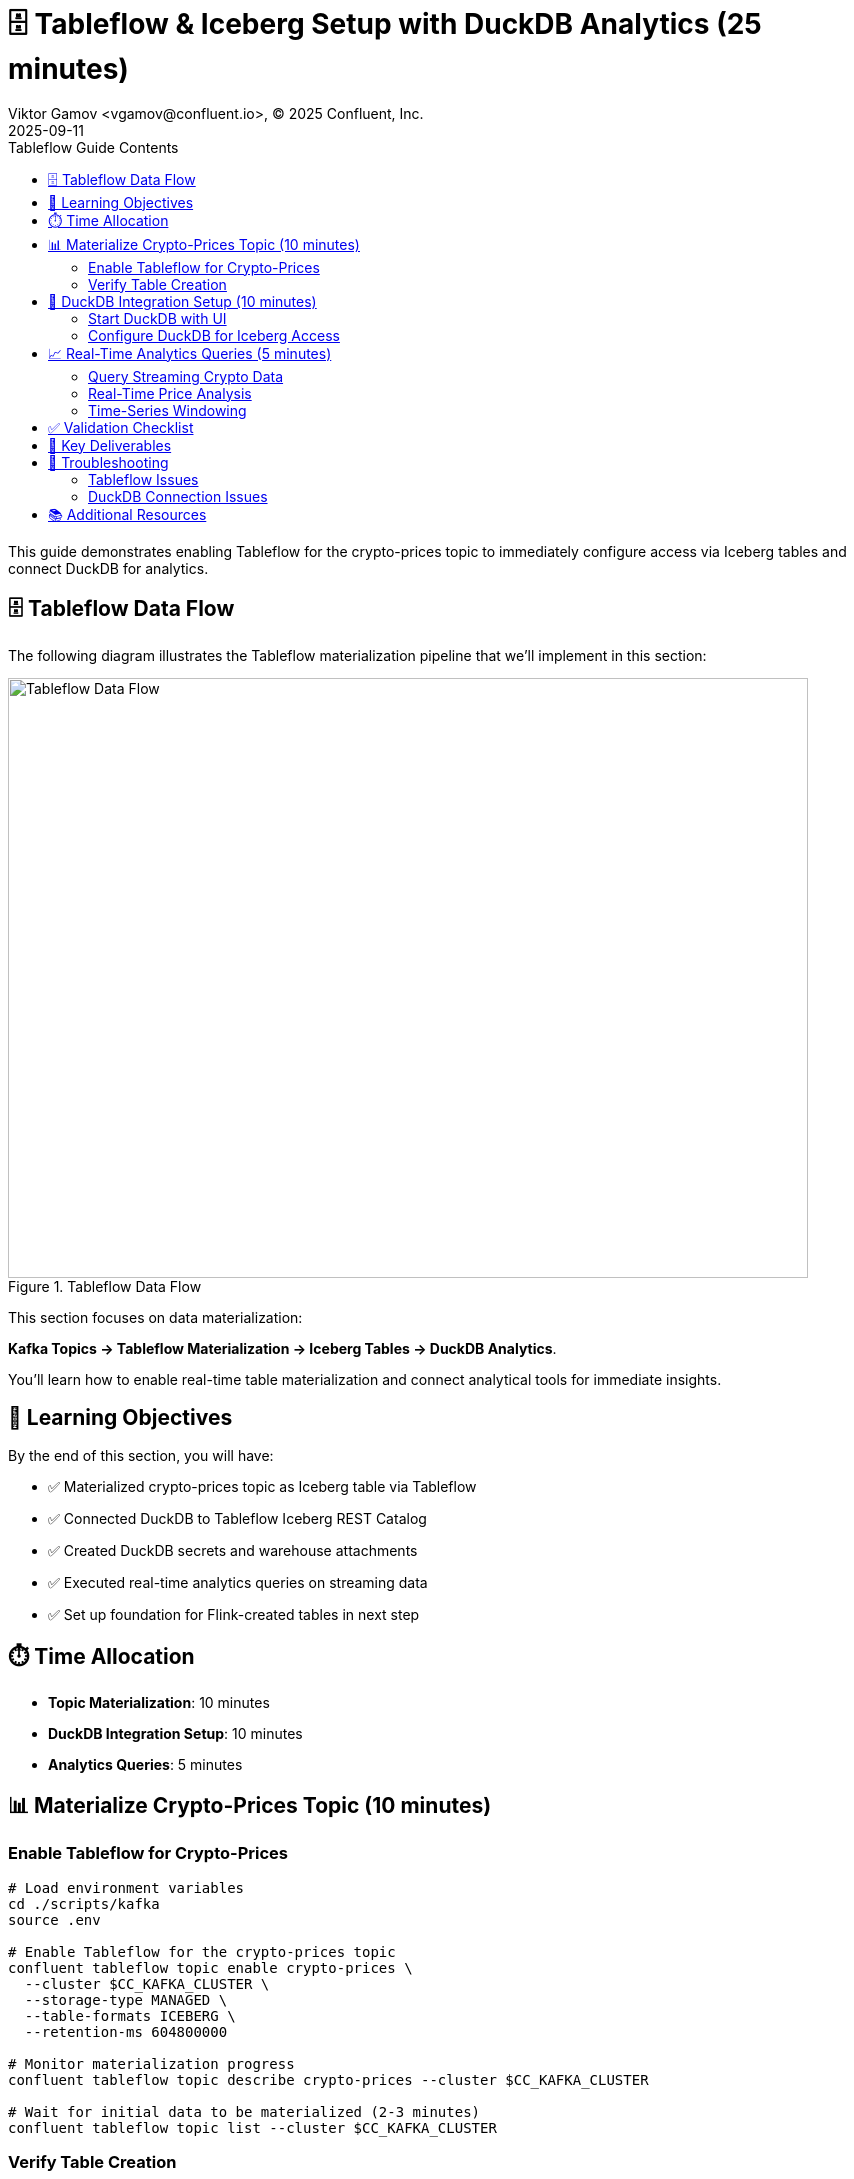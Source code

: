 = 🗄️ Tableflow & Iceberg Setup with DuckDB Analytics (25 minutes)
Viktor Gamov <vgamov@confluent.io>, © 2025 Confluent, Inc.
2025-09-11
:revdate: 2025-09-11
:linkattrs:
:ast: &ast;
:y: &#10003;
:n: &#10008;
:y: icon:check-sign[role="green"]
:n: icon:check-minus[role="red"]
:c: icon:file-text-alt[role="blue"]
:toc: auto
:toc-placement: auto
:toc-position: auto
:toc-title: Tableflow Guide Contents
:toclevels: 3
:idprefix:
:idseparator: -
:sectanchors:
:icons: font
:source-highlighter: highlight.js
:highlightjs-theme: idea
:experimental:

This guide demonstrates enabling Tableflow for the crypto-prices topic to immediately configure access via Iceberg tables and connect DuckDB for analytics.

== 🗄️ Tableflow Data Flow

The following diagram illustrates the Tableflow materialization pipeline that we'll implement in this section:

.Tableflow Data Flow
image::../images/03-tableflow.png[Tableflow Data Flow,800,600,align="center"]

This section focuses on data materialization: 

**Kafka Topics → Tableflow Materialization → Iceberg Tables → DuckDB Analytics**. 

You'll learn how to enable real-time table materialization and connect analytical tools for immediate insights.

toc::[]

== 🎯 Learning Objectives

By the end of this section, you will have:

* ✅ Materialized crypto-prices topic as Iceberg table via Tableflow
* ✅ Connected DuckDB to Tableflow Iceberg REST Catalog
* ✅ Created DuckDB secrets and warehouse attachments
* ✅ Executed real-time analytics queries on streaming data
* ✅ Set up foundation for Flink-created tables in next step

== ⏱️ Time Allocation

* **Topic Materialization**: 10 minutes
* **DuckDB Integration Setup**: 10 minutes
* **Analytics Queries**: 5 minutes

== 📊 Materialize Crypto-Prices Topic (10 minutes)

=== Enable Tableflow for Crypto-Prices

[source,bash]
----
# Load environment variables
cd ./scripts/kafka
source .env

# Enable Tableflow for the crypto-prices topic
confluent tableflow topic enable crypto-prices \
  --cluster $CC_KAFKA_CLUSTER \
  --storage-type MANAGED \
  --table-formats ICEBERG \
  --retention-ms 604800000

# Monitor materialization progress
confluent tableflow topic describe crypto-prices --cluster $CC_KAFKA_CLUSTER

# Wait for initial data to be materialized (2-3 minutes)
confluent tableflow topic list --cluster $CC_KAFKA_CLUSTER
----

=== Verify Table Creation

[source,bash]
----
# List all Tableflow-enabled topics
confluent tableflow topic list --cluster $CC_KAFKA_CLUSTER

# Check table schema and sample data
confluent tableflow topic describe crypto-prices --cluster $CC_KAFKA_CLUSTER
----

== 🦆 DuckDB Integration Setup (10 minutes)

=== Start DuckDB with UI

[source,bash]
----
# Start DuckDB with web UI interface
duckdb --ui workshop_analytics.db

# This will start DuckDB and open the web interface
# Navigate to http://localhost:4213/ in your browser
----

=== Configure DuckDB for Iceberg Access

Create the necessary secret and attach the Iceberg catalog:

[source,sql]
----
-- Create secret for Tableflow Iceberg access
-- Replace with your actual Tableflow API key credentials
CREATE SECRET iceberg_secret (
    TYPE ICEBERG,
    CLIENT_ID 'your-tableflow-api-key',
    CLIENT_SECRET 'your-tableflow-api-secret',
    ENDPOINT 'https://tableflow.us-east-1.aws.confluent.cloud/iceberg/catalog/organizations/your-org-id/environments/your-env-id',
    OAUTH2_SCOPE 'catalog'
);

-- Attach the Iceberg warehouse
ATTACH 'warehouse' AS iceberg_catalog (
    TYPE iceberg,
    SECRET iceberg_secret,
    ENDPOINT 'https://tableflow.us-east-1.aws.confluent.cloud/iceberg/catalog/organizations/your-org-id/environments/your-env-id'
);

-- Verify connection
SHOW DATABASES;
----

TIP: You can find your Tableflow API key credentials and endpoint details by running:

[source,bash]
----
# Load your environment variables
cd ./scripts/kafka
source .env

# Display the values you need for DuckDB configuration
echo "CLIENT_ID: $TABLEFLOW_API_KEY"
echo "CLIENT_SECRET: $TABLEFLOW_API_SECRET" 
echo "ORG_ID: $CC_ORG_ID"
echo "ENV_ID: $CC_ENV_ID"
----

== 📈 Real-Time Analytics Queries (5 minutes)

=== Query Streaming Crypto Data

[source,sql]
----
-- First, examine the table structure to understand available columns
DESCRIBE iceberg_catalog."$CC_KAFKA_CLUSTER"."crypto-prices";

-- Query the crypto-prices data via DuckDB
SELECT * FROM iceberg_catalog."$CC_KAFKA_CLUSTER"."crypto-prices" LIMIT 10;

-- View recent Bitcoin prices with timestamps
-- Use the actual column names from the table schema
SELECT 
    bitcoin.usd as btc_price,
    ethereum.usd as eth_price,
    to_timestamp(bitcoin.last_updated_at) as timestamp
FROM iceberg_catalog."$CC_KAFKA_CLUSTER"."crypto-prices"
ORDER BY timestamp DESC 
LIMIT 20;
----

=== Real-Time Price Analysis

[source,sql]
----
-- Calculate current price statistics
SELECT 
    'Bitcoin' as cryptocurrency,
    AVG(bitcoin.usd) as avg_price,
    MIN(bitcoin.usd) as min_price,
    MAX(bitcoin.usd) as max_price,
    STDDEV(bitcoin.usd) as price_volatility,
    COUNT(*) as data_points
FROM iceberg_catalog."$CC_KAFKA_CLUSTER"."crypto-prices"
WHERE to_timestamp(bitcoin.last_updated_at) >= NOW() - INTERVAL 1 HOUR;

-- Compare cryptocurrency performance
WITH bitcoin_latest AS (
    SELECT 
        'Bitcoin' as crypto,
        bitcoin.usd as current_price,
        bitcoin.usd_24h_change as change_24h
    FROM iceberg_catalog."$CC_KAFKA_CLUSTER"."crypto-prices"
    ORDER BY bitcoin.last_updated_at DESC
    LIMIT 1
),
ethereum_latest AS (
    SELECT 
        'Ethereum' as crypto,
        ethereum.usd as current_price,
        ethereum.usd_24h_change as change_24h
    FROM iceberg_catalog."$CC_KAFKA_CLUSTER"."crypto-prices"
    ORDER BY ethereum.last_updated_at DESC
    LIMIT 1
)
SELECT * FROM bitcoin_latest
UNION ALL
SELECT * FROM ethereum_latest;
----

=== Time-Series Windowing

[source,sql]
----
-- Hourly price aggregations
SELECT 
    DATE_TRUNC('hour', to_timestamp(bitcoin.last_updated_at)) as hour,
    AVG(bitcoin.usd) as avg_btc_price,
    MIN(bitcoin.usd) as min_btc_price,
    MAX(bitcoin.usd) as max_btc_price,
    COUNT(*) as price_updates
FROM iceberg_catalog."$CC_KAFKA_CLUSTER"."crypto-prices"
WHERE to_timestamp(bitcoin.last_updated_at) >= NOW() - INTERVAL 6 HOURS
GROUP BY DATE_TRUNC('hour', to_timestamp(bitcoin.last_updated_at))
ORDER BY hour DESC;
----

== ✅ Validation Checklist

Before proceeding to the next section, ensure:

- [ ] Crypto-prices topic successfully materialized as Iceberg table
- [ ] DuckDB started with UI interface (`--ui` flag)
- [ ] Iceberg and httpfs extensions installed and loaded
- [ ] Iceberg secret created with Tableflow credentials
- [ ] Warehouse attached to Tableflow REST Catalog
- [ ] Successfully queried crypto-prices data via DuckDB
- [ ] Real-time analytics queries executing correctly
- [ ] Foundation ready for Flink-created tables

== 🔧 Key Deliverables

At the end of this section, you should have:

* **Crypto-prices topic** materialized as Iceberg table with hourly partitioning
* **DuckDB connected** to Tableflow Iceberg REST Catalog
* **Real-time analytics capability** on streaming cryptocurrency data
* **Foundation established** for additional Flink-created tables

== 🚨 Troubleshooting

=== Tableflow Issues

**Materialization not starting**::
[source,bash]
----
# Verify topic has data flowing
confluent kafka topic describe crypto-prices

# Check API key permissions
confluent tableflow api-key list
----

=== DuckDB Connection Issues

**Cannot connect to Iceberg catalog**::
- Verify Tableflow API key and secret are correct
- Check organization UUID and environment ID in endpoint URL
- Ensure catalog integration is active and healthy

**Secret creation fails**::
[source,sql]
----
-- Drop and recreate secret if needed
DROP SECRET iceberg_secret;

-- Recreate with correct credentials
CREATE SECRET iceberg_secret (
    TYPE ICEBERG,
    CLIENT_ID 'your-actual-api-key',
    CLIENT_SECRET 'your-actual-api-secret',
    ENDPOINT 'https://tableflow.us-east-1.aws.confluent.cloud/iceberg/catalog/organizations/$CC_ORG_ID/environments/$CC_ENV_ID',
    OAUTH2_SCOPE 'catalog'
);
----

**Table not found errors**::
[source,sql]
----
-- Check if table name matches exactly (topic name with hyphens)
SELECT * FROM iceberg_catalog."$CC_KAFKA_CLUSTER"."crypto-prices" LIMIT 1;
----

== 📚 Additional Resources

* https://docs.confluent.io/cloud/current/tableflow/[Tableflow Documentation]
* https://duckdb.org/docs/stable/core_extensions/iceberg/iceberg_rest_catalogs[DuckDB Iceberg REST Catalogs]
* https://iceberg.apache.org/docs/latest/[Apache Iceberg Documentation]

---

**Next**: Proceed to link:04-flink-hands-on.adoc[] for stream processing that will create additional tables exposed via Tableflow.
